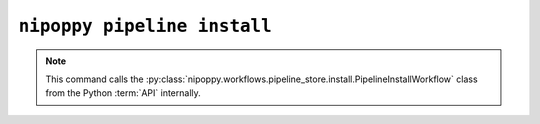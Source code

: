 ``nipoppy pipeline install``
============================

.. note::
   This command calls the :py:class:`nipoppy.workflows.pipeline_store.install.PipelineInstallWorkflow` class from the Python :term:`API` internally.

.. click:: nipoppy.cli:pipeline_install
   :prog: nipoppy pipeline install
